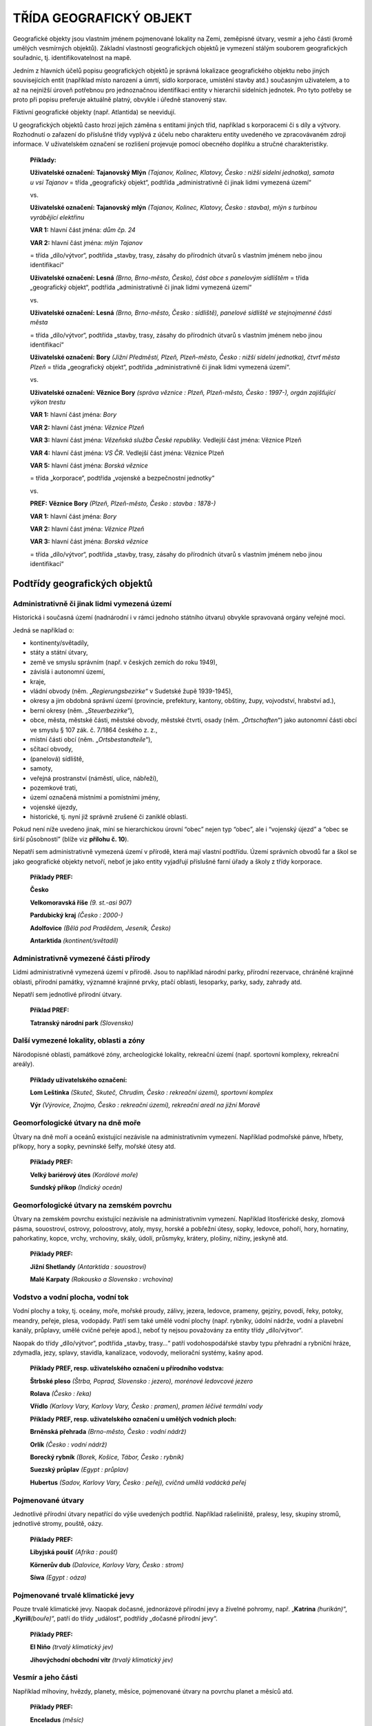 .. _zp_geo:

TŘÍDA GEOGRAFICKÝ OBJEKT
============================

Geografické objekty jsou vlastním jménem pojmenované lokality na Zemi,
zeměpisné útvary, vesmír a jeho části (kromě umělých vesmírných
objektů). Základní vlastností geografických objektů je vymezení stálým
souborem geografických souřadnic, tj. identifikovatelnost na mapě.

Jedním z hlavních účelů popisu geografických objektů je správná
lokalizace geografického objektu nebo jiných souvisejících entit
(například místo narození a úmrtí, sídlo korporace, umístění stavby
atd.) současným uživatelem, a to až na nejnižší úroveň potřebnou pro
jednoznačnou identifikaci entity v hierarchii sídelních jednotek. Pro
tyto potřeby se proto při popisu preferuje aktuálně platný, obvykle
i úředně stanovený stav.

Fiktivní geografické objekty (např. Atlantida) se neevidují.

U geografických objektů často hrozí jejich záměna s entitami jiných
tříd, například s korporacemi či s díly a výtvory. Rozhodnutí o zařazení
do příslušné třídy vyplývá z účelu nebo charakteru entity uvedeného ve
zpracovávaném zdroji informace. V uživatelském označení se rozlišení
projevuje pomocí obecného doplňku a stručné charakteristiky.

   **Příklady:**

   **Uživatelské označení:** **Tajanovský Mlýn** *(Tajanov, Kolinec,
   Klatovy, Česko : nižší sídelní jednotka), samota u vsi Tajanov* =
   třída „geografický objekt“, podtřída „administrativně či jinak lidmi
   vymezená území“

   vs.

   **Uživatelské označení:** **Tajanovský mlýn** *(Tajanov, Kolinec,
   Klatovy, Česko : stavba), mlýn s turbínou vyrábějící elektřinu*

   **VAR 1:** hlavní část jména: *dům čp. 24*

   **VAR 2:** hlavní část jména: *mlýn Tajanov*

   = třída „dílo/výtvor“, podtřída „stavby, trasy, zásahy do přírodních
   útvarů s vlastním jménem nebo jinou identifikací“

   **Uživatelské označení:** **Lesná** *(Brno, Brno-město, Česko), část
   obce s panelovým sídlištěm* = třída „geografický objekt“, podtřída
   „administrativně či jinak lidmi vymezená území“

   vs.

   **Uživatelské označení:** **Lesná** *(Brno, Brno-město, Česko :
   sídliště), panelové sídliště ve stejnojmenné části města*

   = třída „dílo/výtvor“, podtřída „stavby, trasy, zásahy do přírodních
   útvarů s vlastním jménem nebo jinou identifikací“

   **Uživatelské označení:** **Bory** *(Jižní Předměstí, Plzeň,
   Plzeň-město, Česko : nižší sídelní jednotka), čtvrť města Plzeň* =
   třída „geografický objekt“, podtřída „administrativně či jinak lidmi
   vymezená území“.

   vs.

   **Uživatelské označení:** **Věznice Bory** *(správa věznice : Plzeň,
   Plzeň-město, Česko : 1997-), orgán zajišťující výkon trestu*

   **VAR 1:** hlavní část jména: *Bory*

   **VAR 2:** hlavní část jména: *Věznice Plzeň*

   **VAR 3:** hlavní část jména: *Vězeňská služba České republiky.*
   Vedlejší část jména: Věznice Plzeň

   **VAR 4:** hlavní část jména: *VS ČR*. Vedlejší část jména: Věznice
   Plzeň

   **VAR 5:** hlavní část jména: *Borská věznice*

   = třída „korporace“, podtřída „vojenské a bezpečnostní jednotky“

   vs.

   **PREF:** **Věznice Bory** *(Plzeň, Plzeň-město, Česko : stavba :
   1878-)*

   **VAR 1:** hlavní část jména: *Bory*

   **VAR 2:** hlavní část jména: *Věznice Plzeň*

   **VAR 3:** hlavní část jména: *Borská věznice*

   = třída „dílo/výtvor“, podtřída „stavby, trasy, zásahy do přírodních
   útvarů s vlastním jménem nebo jinou identifikací“

Podtřídy geografických objektů
-----------------------------------

Administrativně či jinak lidmi vymezená území
~~~~~~~~~~~~~~~~~~~~~~~~~~~~~~~~~~~~~~~~~~~~~~~~

Historická i současná území (nadnárodní i v rámci jednoho státního
útvaru) obvykle spravovaná orgány veřejné moci.

Jedná se například o:

- kontinenty/světadíly,

- státy a státní útvary,

- země ve smyslu správním (např. v českých zemích do roku 1949),

- závislá i autonomní území,

- kraje,

- vládní obvody (něm. „\ *Regierungsbezirke*\ “ v Sudetské župě
  1939-1945),

- okresy a jim obdobná správní území (provincie, prefektury, kantony,
  obštiny, župy, vojvodství, hrabství ad.),

- berní okresy (něm. „\ *Steuerbezirke*\ “),

- obce, města, městské části, městské obvody, městské čtvrti, osady
  (něm. „\ *Ortschaften*\ “) jako autonomní části obcí ve smyslu § 107
  zák. č. 7/1864 českého z. z.,

- místní části obcí (něm. „\ *Ortsbestandteile*\ “),

- sčítací obvody,

- (panelová) sídliště,

- samoty,

- veřejná prostranství (náměstí, ulice, nábřeží),

- pozemkové trati,

- území označená místními a pomístními jmény,

- vojenské újezdy,

- historické, tj. nyní již správně zrušené či zaniklé oblasti.


Pokud není níže uvedeno jinak, míní se hierarchickou úrovní “obec” nejen
typ “obec”, ale i “vojenský újezd” a “obec se širší působností” (blíže
viz **přílohu č. 10**).

Nepatří sem administrativně vymezená území v přírodě, která mají vlastní
podtřídu. Území správních obvodů far a škol se jako geografické objekty
netvoří, neboť je jako entity vyjadřují příslušné farní úřady a školy
z třídy korporace.

   **Příklady PREF:**

   **Česko**

   **Velkomoravská říše** *(9. st.-asi 907)*

   **Pardubický kraj** *(Česko : 2000-)*

   **Adolfovice** *(Bělá pod Pradědem, Jeseník, Česko)*

   **Antarktida** *(kontinent/světadíl)*


Administrativně vymezené části přírody
~~~~~~~~~~~~~~~~~~~~~~~~~~~~~~~~~~~~~~~~~

Lidmi administrativně vymezená území v přírodě. Jsou to například
národní parky, přírodní rezervace, chráněné krajinné oblasti, přírodní
památky, významné krajinné prvky, ptačí oblasti, lesoparky, parky, sady,
zahrady atd.

Nepatří sem jednotlivé přírodní útvary.

   **Příklad PREF:**

   **Tatranský národní park** *(Slovensko)*

Další vymezené lokality, oblasti a zóny
~~~~~~~~~~~~~~~~~~~~~~~~~~~~~~~~~~~~~~~~~~

Národopisné oblasti, památkové zóny, archeologické lokality, rekreační
území (např. sportovní komplexy, rekreační areály).

   **Příklady uživatelského označení:**

   **Lom Leštinka** *(Skuteč, Skuteč, Chrudim, Česko : rekreační území),
   sportovní komplex*

   **Výr** *(Výrovice, Znojmo, Česko : rekreační území), rekreační areál
   na jižní Moravě*

Geomorfologické útvary na dně moře
~~~~~~~~~~~~~~~~~~~~~~~~~~~~~~~~~~~~~

Útvary na dně moří a oceánů existující nezávisle na administrativním
vymezení. Například podmořské pánve, hřbety, příkopy, hory a sopky,
pevninské šelfy, mořské útesy atd.

   **Příklady PREF:**

   **Velký bariérový útes** *(Korálové moře)*

   **Sundský příkop** *(Indický oceán)*

Geomorfologické útvary na zemském povrchu
~~~~~~~~~~~~~~~~~~~~~~~~~~~~~~~~~~~~~~~~~~~~

Útvary na zemském povrchu existující nezávisle na administrativním
vymezení. Například litosférické desky, zlomová pásma, souostroví,
ostrovy, poloostrovy, atoly, mysy, horské a pobřežní útesy, sopky,
ledovce, pohoří, hory, hornatiny, pahorkatiny, kopce, vrchy, vrchoviny,
skály, údolí, průsmyky, krátery, plošiny, nížiny, jeskyně atd.

   **Příklady PREF:**

   **Jižní Shetlandy** *(Antarktida : souostroví)*

   **Malé Karpaty** *(Rakousko a Slovensko : vrchovina)*

Vodstvo a vodní plocha, vodní tok
~~~~~~~~~~~~~~~~~~~~~~~~~~~~~~~~~~~~

Vodní plochy a toky, tj. oceány, moře, mořské proudy, zálivy, jezera,
ledovce, prameny, gejzíry, povodí, řeky, potoky, meandry, peřeje, plesa,
vodopády. Patří sem také umělé vodní plochy (např. rybníky, údolní
nádrže, vodní a plavební kanály, průplavy, umělé cvičné peřeje apod.),
neboť ty nejsou považovány za entity třídy „dílo/výtvor“\ *.*

Naopak do třídy „dílo/výtvor“, podtřída „stavby, trasy…“ patří
vodohospodářské stavby typu přehradní a rybniční hráze, zdymadla, jezy,
splavy, stavidla, kanalizace, vodovody, meliorační systémy, kašny apod.

   **Příklady PREF, resp. uživatelského označení u přírodního vodstva:**

   **Štrbské pleso** *(Štrba, Poprad, Slovensko : jezero), morénové
   ledovcové jezero*

   **Rolava** *(Česko : řeka)*

   **Vřídlo** *(Karlovy Vary, Karlovy Vary, Česko : pramen), pramen
   léčivé termální vody*

   **Příklady PREF, resp. uživatelského označení u umělých vodních
   ploch:**

   **Brněnská přehrada** *(Brno-město, Česko : vodní nádrž)*

   **Orlík** *(Česko : vodní nádrž)*

   **Borecký rybník** *(Borek, Košice, Tábor, Česko : rybník)*

   **Suezský průplav** *(Egypt : průplav)*

   **Hubertus** *(Sadov, Karlovy Vary, Česko : peřej), cvičná umělá
   vodácká peřej*

Pojmenované útvary
~~~~~~~~~~~~~~~~~~~~~

Jednotlivé přírodní útvary nepatřící do výše uvedených podtříd.
Například rašeliniště, pralesy, lesy, skupiny stromů, jednotlivé stromy,
pouště, oázy.

   **Příklady PREF:**

   **Libyjská poušť** *(Afrika : poušť)*

   **Körnerův dub** *(Dalovice, Karlovy Vary, Česko : strom)*

   **Síwa** *(Egypt : oáza)*

Pojmenované trvalé klimatické jevy
~~~~~~~~~~~~~~~~~~~~~~~~~~~~~~~~~~~~~

Pouze trvalé klimatické jevy. Naopak dočasné, jednorázové přírodní jevy
a živelné pohromy, např. „\ **Katrina** *(hurikán)*\ “,
„\ **Kyrill**\ *(bouře)*\ “, patří do třídy „událost“, podtřídy „dočasné
přírodní jevy“.

   **Příklady PREF:**

   **El Niño** *(trvalý klimatický jev)*

   **Jihovýchodní obchodní vítr** *(trvalý klimatický jev)*

Vesmír a jeho části
~~~~~~~~~~~~~~~~~~~~~~

Například mlhoviny, hvězdy, planety, měsíce, pojmenované útvary na
povrchu planet a měsíců atd.

   **Příklady PREF:**

   **Enceladus** *(měsíc)*

   **Purkyně** *(Měsíc : kráter)*

Zásady popisu geografického objektu
----------------------------------------

Geografické objekty vyvíjející se v čase
~~~~~~~~~~~~~~~~~~~~~~~~~~~~~~~~~~~~~~~~~~~~~~~

Pro popis se vždy preferuje současný stav. Změny vyplývající
z historického vývoje geografického objektu se zaznamenávají pomocí
datovaných vztahů a událostí. Pouze pokud je to nevyhnutelné, je některá
z etap vyčleněna do samostatného záznamu.

U podtřídy „administrativně či jinak lidmi vymezená území“ se postupuje
následovně:

**1. Pro typy geografických objektů „obec“ a hierarchicky nižších
sídelních jednotek** se preferuje současné jméno a jeho změny
v historickém vývoji se uvádějí formou VAR s případnou datací použití
jména.

Je třeba mít na paměti, že obce jako entity třídy „geografický objekt“
a podtřídy „administrativně či jinak lidmi vymezená území“, jsou
vyjadřovány svými záznamy pouze ve svém současném stavu. Rozsah velkého
množství z nich se ovšem (někdy i radikálně) zvětšil v průběhu 2.
poloviny 20. století v důsledku slučování obcí. Obec proto co do rozsahu
často nemusí být totožná s obcí/městem, jež existovala v době, ke které
se vztahuje příslušná archiválie či jiná zpracovávaná entita. Podle toho
je nutno pečlivě zvážit, zda je v dané situaci třeba použít záznam obce,
či záznam části obce, popř. záznam městské části/obvodu.

   **Příklad:**

   Je popisována archiválie týkající se obce Oldřiš na Karlovarsku z 1.
   poloviny 20. století. Oldřiš sice byla tehdy samostatnou obcí, ale
   nyní je součástí obce Merklín. Jako geografický objekt se proto
   Oldřiš vždy zapisuje jako osada Merklína (současný stav), tedy
   „\ **Oldřiš**\ *(Merklín, Karlovy Vary, Česko)*\ “, a nikdy jako
   samostatná obec. Jako variantní označení se zapisuje německá verze
   jména „\ *Ullersgrün*\ “. Datace použití tohoto jména bude doba před
   rokem 1945. Podobně viz níže příklady **v kapitole 12.2.2**.

**Výjimka:** „městské části/obvody“, u kterých se jednotlivé fáze
historického vývoje evidují jako samostatné entity.

   **Příklad:** **Praha XIV – Nusle** *(Praha, Česko : správní obvod :
   1947-1949), historický správní obvod Prahy*

**2. Pro typy geografických objektů hierarchicky vyšších než „obec“** se
jednotlivé fáze historického vývoje evidují jako samostatné entity,
např. „\ **Toužim** *(Česko : okres : 1949-1960)*\ “.

Uvedené zaniklé územní útvary jsou primárně evidovány kvůli potřebě
vyjádřit územní působnost dnes již zaniklého administrativního území ve
vztahu ke korporacím. Dále slouží k tomu, aby se dalo přesněji vyjádřit
určité výrazně změněné nebo zaniklé administrativní území zachycené
v obsahu popisované archiválie. Pokud tato přesnost není potřebná,
upřednostňuje se napojení archivního autoritního záznamu současného
administrativního území (stát, okres atd.).

   **Příklady:**

   U entity „\ **Československo.** *Ministerstvo techniky*\ “ z třídy
   „korporace“ se ve vztahu „geografická působnost“ použije napojení na
   archivní autoritní záznam entity „\ **Československo**
   *(1918-1992)*\ “ z třídy „geografický objekt“, nikoli na záznam
   entity „\ **Česko**\ “ z téže třídy.

   U archivního popisu týkajícího se písemností konkrétního soudního
   okresu je vhodnější napojení archivního autoritního záznamu entity
   reprezentující onen historický soudní okres, nikoli napojení záznamu
   dnešního okresu, neboť takové vymezení obvodu je přesnější.

   U archivního popisu vztahujícího se k blíže neurčenému území v Česku
   v roce 1980 se napojí archivní autoritní záznam entity reprezentující
   současné „\ **Česko**\ *\ “*, nikoli záznam entity „\ **Česko**
   *(Česko : 1969-1992)*\ “. V tomto případě je důležitější určení
   polohy, a nikoli historické správní uspořádání.

Problematika slučování sídel
~~~~~~~~~~~~~~~~~~~~~~~~~~~~~~~~~~~

Původní sídelní lokality, které fyzicky nezanikly, nýbrž se sloučily
s další lokalitou nebo došlo k jejich územnímu zvětšení a změně statutu,
se nepovažují za zaniklé. Popisují se jako administrativní část
současného většího celku, tj. jako nižší sídelní jednotka obce, jejíž
součástí se staly.

Pro původní historická sídla či jejich části se po agregaci do
současných sídelních jednotek samostatné záznamy nezakládají, ale
použijí se záznamy současných geografických objektů, které na jejich
místě leží.

   **Příklady:**

   **Původní samostatná obec, jež je nyní administrativní částí jiné
   obce**

   **Frýdek** *(Frýdek-Místek, Frýdek-Místek, Česko)* – současná část
   obce se používá i pro historické samostatné město Frýdek, které bylo
   v roce 1943 sloučeno s Místkem do jednoho města.

   **Původní samostatná obec, jež není nyní administrativní částí jiné
   obce**

   **Mezimostí** *(Veselí nad Lužnicí, Tábor, Česko : nižší sídelní
   jednotka)* – jako současná nižší sídelní jednotka se používá i pro
   původní samostatnou obec, která byla v roce 1943 sloučena s Veselím
   nad Lužnicí. Entita byla založena jako nová, neboť RÚIAN tuto
   lokalitu neobsahuje.

   **Původní historická lokalita vs. současné administrativní části
   různého jména**

   Původní historické centrum města Děčína, tzn. tehdejší město uvnitř
   městských hradeb, dnes spadá teritoriálně pod dvě části obce: „Děčín
   I-Děčín“ a „Děčín II-Nové Město“.

   Na archivní popis (například u středověké listiny) se napojí archivní
   autoritní záznam entity reprezentující současné město
   „\ **Děčín**\ *(Děčín, Česko)*\ “. Napojení záznamů dvou výše
   zmíněných částí obce by sice bylo teritoriálně přesnější, ale
   neodpovídalo by kontinuitě jména lokality, která je v tomto případě
   upřednostněna. Navíc je entita současného města Děčín nejbližší
   hierarchickou úrovní geografického objektu, která původní historické
   centrum města obsáhne.

Problematika rozlučování lokalit / bývalé uměle vytvořené obce
~~~~~~~~~~~~~~~~~~~~~~~~~~~~~~~~~~~~~~~~~~~~~~~~~~~~~~~~~~~~~~~~~~~~~

Jde zpravidla o obce, které vznikaly v 60. až 80. letech 20. století
jako uměle sdružené (střediskové) obce, ke spojení však docházelo
i v minulosti (po roce 1850). Jelikož na jejich teritoriu nedošlo
k fyzickému zániku osídlení, pouze k územně správním změnám, nelze tyto
entity považovat za zaniklé geografické objekty a zakládat pro ně
archivní autoritní záznamy. Jak správně postupovat při propojování
archivního popisu s archivními autoritními záznamy je vysvětleno na
následujících příkladech:

   **Příklady:**

   **Středisková obec**

   V letech 1961–1979 byly sloučeny obce Vinary, Lýsky a Popovice v obec
   se jménem „Viničná“. Od roku 1980 se tyto tři lokality staly součástí
   Přerova jako jeho části obce: „Přerov XI-Vinary“, „Přerov IX-Lýsky“
   a „Přerov X-Popovice“.

   Na archivní popis vztahující se k obci Viničná se napojí zároveň tři
   archivní autoritní záznamy všech tří současných částí obce. Ve všech
   záznamech uvedených tří částí obce bude jako variantní označení
   uvedeno Viničná (s datací použití jména od 1961 do 1979). Napojení
   archivního autoritního záznamu entity reprezentující celé město
   Přerov by bylo v daném případě nepřesné.

   **Stejnojmenná lokalita se složitějším územně správním vývojem
   a přejmenováním**

   Dnešní obec „\ **Hukvaldy** *(Frýdek-Místek, Česko)*\ “ se skládá
   z pěti částí obce: „Hukvaldy“, „Horní Sklenov“, „Dolní Sklenov“,
   „Rychaltice“ a „Krnalovice“ (poslední jmenovaná od roku 2016).

   Stručná historie jednotlivých částí:

   • Sklenov – do roku 1960 samostatná obec. V pramenech se vyskytují
     dvě části obce Sklenov, a to „Dolní Sklenov“ (zvaný také „Velký
     Sklenov“) a „Horní Sklenov“ (zvaný též „Malý Sklenov“).

   • Hukvaldy – po roce 1849 osada Sklenova.

   • Rychaltice – do roku 1960 samostatná obec.


   V roce 1960 došlo ke sloučení výše zmíněných lokalit do jedné obce se
   společným jménem „Sklenov“.

   K 1. 7. 1982 došlo k přejmenování sloučené obce „Sklenov“ na
   „Hukvaldy“. V roce 2016 byly k Hukvaldům připojeny „Krnalovice“ jako
   samostatná část obce. Část území Krnalovic dříve patřila
   k Rychalticím, část k sousední obci Fryčovice.

   Na archivní popis dokumentu vztahujícího se ke Sklenovu z období před
   sloučením v roce 1960 se napojí dva archivní autoritní záznamy obou
   současných částí obce, tj. „\ **Dolní Sklenov** *(Hukvaldy,
   Frýdek-Místek, Česko)*\ “ a „\ **Horní Sklenov** *(Hukvaldy,
   Frýdek-Místek, Česko)*\ “.

   Obdobně se záznamy stejnojmenných částí nynější obce Hukvaldy napojí
   i na archivní popisy, které se vztahují k Hukvaldům, Rychalticím
   a Krnalovicím. Na archivní popis vážící se k celé obci po sloučení
   v roce 1960 se ovšem napojí archivní autoritní záznam entity
   „Hukvaldy“, tj. „\ **Hukvaldy** *(Frýdek-Místek, Česko)*\ “, který
   bude obsahovat variantní označení „\ *Sklenov*\ “ s datací použití
   jména od 1960 do 1982.

Sídla obnovená či se změněnou polohou
~~~~~~~~~~~~~~~~~~~~~~~~~~~~~~~~~~~~~~~~~~~~

Jako jedna entita se popisuje vždy:

1. Obec či jiná sídelní jednotka, která sice fyzicky přestala existovat,
   avšak později byla **znovu obnovena**. Oba dva celky (zaniklý a znovu
   postavený) jsou chápány jako jedna entita. O přerušení osídlení
   (dočasném zániku) informují příslušné prvky popisu.

2. Geografický objekt stejného jména **nepatrně měnící polohu** na
   základě vnějších okolností, jakými jsou například změna koryta vodního
   toku, vynucené přemisťování lokalit související s důlní, průmyslovou
   a vodohospodářskou činností, válečnými či přírodními katastrofami apod.

   **Příklady:**

   **PREF:** **Lidice** *(Kladno, Česko)*

   **Stručná charakteristika:** *obec vyhlazená nacisty a poté opět
   obnovená*

   **PREF: Most** *(Most, Česko)*

   **Stručná charakteristika:** *město postižené důlní činností
   a zároveň město navazující na původní historické sídlo zničené kvůli
   dolování*

   **PREF: Dolní Kralovice** *(Benešov, Česko)*

   **Stručná charakteristika:** *zatopená obec a zároveň obec navazující
   na původní sídlo*


Pokud je třeba přesněji určit například původní historické centrum
zatopené obce, může se nově vytvořit entita typu geografického objektu
„nižší sídelní jednotka“. Do stručné charakteristiky se uvede „původní
historické centrum zatopené obce XY“ a zároveň se uvedou souřadnice
původního centra obce.

Samoty na místě zaniklých vesnic s totožným jménem
~~~~~~~~~~~~~~~~~~~~~~~~~~~~~~~~~~~~~~~~~~~~~~~~~~~~~~~~~

Pokud na místě zaniklé obce zůstane torzo osídlení, vytváří se pouze
jeden archivní autoritní záznam pro samotu či osadu, místní název apod.
(typ geografického objektu „nižší sídelní jednotka“), popř. pro část
obce, či pro jiný typ geografického objektu, podle toho, jaký status
torzo osídlení v současnosti má. Na archivní popis k zaniklé obci se
napojí archivní autoritní záznam této entity.

   **Příklad:**

   **PREF:** **Ryžovna** *(Boží Dar, Karlovy Vary, Česko)*

   **Stručná charakteristika:** *část obce Boží Dar v okrese Karlovy
   Vary, torzo zaniklé, dříve samostatné obce*

   **Typ geografického objektu:** *část obce*

Zaniklá sídla
~~~~~~~~~~~~~~~~~~~~

Jako zaniklé sídlo je chápána pouze taková lokalita (vojenský újezd,
obec a hierarchicky nižší), která zanikla fyzicky, jako sídelní jednotka
již nebyla nikdy obnovena a v případě území Česka zároveň není evidována
jako část obce v RÚIAN. Fyzický zánik je ověřován s pomocí aktuálních
map nebo dostupných satelitních či leteckých snímků.

U zaniklých sídel je potřeba vždy vytvořit událost „Zánik“. Ve spojení
s chronologickým doplňkem „\ *zaniklo*\ “, se tak vyjadřuje, že sídlo
již neexistuje. Kvůli možným komplikacím při zjišťování informací
o zániku nemusí být v události Zánik uvedena datace, související entita
či poznámka, nejsou-li známy. Povinně se u této události však vždy
vyplňuje alespoň typ zániku (přinejmenším hodnota „jiný typ zániku“).

Jako typ geografického objektu se volí ten, který byl platný v době
zániku. Nelze-li jej určit, použije se typ „nižší sídelní jednotka“.
Další skutečnosti se vysvětlí ve stručné charakteristice.

   **Příklady:**

   **PREF: Skryje** *(Dukovany, Třebíč, Česko : zaniklo)*

   **Stručná charakteristika:** *část obce Dukovany zaniklá z důvodu
   výstavby Jaderné elektrárny Dukovany, původně samostatná obec* –
   v době zániku už nebyla samostatnou obcí; v roce 1976 se stala částí
   obce Dukovany; v roce 1980 byla oficiálně zrušena; není vedena
   v RÚIAN.

   **Typ geografického objektu:** *část obce*

   **PREF: Víckovský dvůr** *(Petrovice, Třebíč, Česko : nižší sídelní
   jednotka : zaniklo)*

   **Stručná charakteristika:** *samota zaniklá v důsledku třicetileté
   války*

   **Typ geografického objektu:** *nižší sídelní jednotka*

   **PREF: Dunkelsberg** *(Hradiště, Karlovy Vary, Česko : nižší sídelní
   jednotka : zaniklo)*

   **Stručná charakteristika:** *zaniklá osada zaniklé obce Zakšov na
   území dnešního vojenského újezdu Hradiště*

   **Typ geografického objektu:** *nižší sídelní jednotka*

   **PREF:** **Doupov** *(Hradiště, Karlovy Vary, Česko : zaniklo)*

   **VAR:** *Duppau*

   **Stručná charakteristika:** *město zaniklé následkem zřízení
   vojenského výcvikového prostoru Hradiště*

   **Typ geografického objektu:** *obec*

U ostatních typů geografických objektů podtřídy „administrativně či
jinak lidmi vymezená území“, ani u ostatních podtříd se chronologický
doplněk „zaniklo“ nepoužívá. Není-li známo přesné datum či rok vzniku
a zániku, uplatňuje se odhad či první/poslední zmínka (tj. uváděno
od/do).

   **Příklad uživatelského označení:** **Kreuzteich** *(Rybáře, Karlovy
   Vary, Karlovy Vary, Česko : rybník : uváděno od 1842-uváděno do
   1947), zaniklý rybník v katastrálním území Rybáře*

Anonymní, blíže neznámé a fiktivní geografické objekty
~~~~~~~~~~~~~~~~~~~~~~~~~~~~~~~~~~~~~~~~~~~~~~~~~~~~~~~~~~~~~

Není-li známo jméno ani dostatek údajů o geografickém objektu, záznam
takové entity se nezakládá.

Není přípustné vytvářet archivní autoritní záznamy typu „\ *neznámá
Lhota v Česku*\ “, „\ *Albrechtice (Česko)*\ “ apod., pokud nelze
geografický objekt přesně lokalizovat.

Jsou-li sousedící sídla (obce) obdobného jména v archiválii blíže
nerozlišeny, je řešením připojit oba, nebo více přístupových bodů.

Pokud se jedná o reálně existující entitu neznámého jména, která si
s ohledem na svůj význam zaslouží vlastní přístupový bod (zaniklá
hradiště apod.), je možno ji zařadit do podtřídy „další vymezené
lokality, oblasti a zóny“ jako typ geografického objektu „archeologická
lokalita“. U sídla neznámého jména doloženého archeologickým průzkumem
lze např. použít jméno nejbližšího geografického objektu s místním nebo
pomístním jménem.

   **Příklad:**

   **PREF: Mukov** *(Mukov, Hrobčice, Teplice, Česko : archeologická
   lokalita)* – místo, kde se nacházelo pravěké hradiště.

Záznamy fiktivních geografických objektů (např. „Atlantida“,
„Středozem“, „Sluneční město“, „Kvítečkov“, „Katan“, „Kocourkov“,
„Rukapáně“) se nezakládají. Maximálně lze vytvořit přístupový bod ve
formě archivního autoritního záznamu entity třídy „dílo/výtvor“, ve
které je fiktivní geografický objekt obsažen, např. „\ **U nás
v Kocourkově** *(film)*\ “, „\ **Neználek ve Slunečním městě** *(Nikolaj
Nikolajevič Nosov : kniha)*\ “, „\ **Osadníci z Katanu** *(Klaus Teuber
: společenská hra)*\ “.

Součásti a prvky popisu geografického objektu
--------------------------------------------------

Společným prvkem popisu pro všechny geografické objekty je správné
začlenění do třídy a podtřídy na základě výběru z číselníku (povinný
PP).

Označení
~~~~~~~~~~~~~~~

Označení se vytváří analogicky podle příkladů uvedených **v příloze č.
10**.

Preferované označení
^^^^^^^^^^^^^^^^^^^^

Hlavní část jména
'''''''''''''''''

**Povinnost:** povinný PP.

**Pravidla:**

Jméno geografického objektu (území, sídla, geomorfologického útvaru nebo
části vesmíru ad.).

Pokud jde o reálně existující entitu neznámého jména, která si s ohledem
na svůj význam vyžaduje evidování, zvolí se vhodný způsob identifikace.
Například u vesnice neznámého jména doložené archeologickým průzkumem se
použije jméno místní trati, nejbližšího geografického objektu s místním
nebo pomístním jménem apod.

Pokud se u současných států a s nimi souvisejících území liší formální
jméno od oficiální zjednodušené podoby jména (pod nímž je entita obvykle
nejvíce známá), jako preferované označení se používá oficiální
zjednodušená podoba jména dle oficiální databáze zeměpisných (krátkých)
jmen zemí OSN, spravované ČSÚ. Například „\ **Česko**\ “ místo „\ *Česká
republika*\ “.

V preferovaném označení lze zkratku použít pouze pokud:

a) je zkratka součástí hlavní části úředního jména (např. „\ *Nám. T. G.
   Masaryka*\ “, „\ *Washington, D. C.*\ “),

b) se v geografickém doplňku uvádí katastrální území („\ *k. ú.*\ “).


Geografické objekty ležící mimo ČR
                                  

Při tvorbě preferovaného označení aktuálně existujících sídel mimo ČR
(typ geografického objektu „obec s rozšířenou působností“ a nižší
z podtřídy „administrativně či jinak lidmi vymezená území“) je primárním
zdrojem aplikace „Jména světa“, spravovaná Českým úřadem zeměměřickým
a katastrálním (https://ags.cuzk.cz/jmenasveta). Pro tento účel se však
nepoužívají ta exonyma, která jsou v uvedené aplikaci označena jako
historická. Pokud se v aplikaci české exonymum nenachází, přistoupí se
k transkripci či transliteraci platného názvu.

Pro ostatní entity třídy „geografický objekt“ (aktuálně existující
i zaniklé) se jako zdroj pro preferované označení použije výše uvedená
aplikace, resp. se doporučují další důvěryhodné a hojně využívané zdroje
(např. mapy.cz, Google Maps, Wikipedie). Takto zjištěné české názvy jsou
používány jak v hlavní části jména, tak i v geografickém doplňku. Jsou
povoleny i kombinované varianty, pokud se v těchto zdrojích vyskytují
(např. francouzský region Burgundsko-Franche-Comté). Původní cizojazyčné
jméno entity se uvádí vždy jako variantní označení.

Názvy okresu se zapisují formou jmen jejich center/sídel s výjimkou
případů, kdy v úředním jméně centrum/sídlo okresu uvedeno není. Název
okresu se zapisuje českým ekvivalentem, pakliže i u archivního
autoritního záznamu entity reprezentující toto centrum/sídlo je rovněž
v preferovaném označení použita čeština – například u okresu Mnichov
v Bavorsku se uvádí „\ **Mnichov** *(Německo : okres)“*. Důvodem je
používání jména okresu v rámci geografického doplňku, u něhož je žádoucí
zkrácená forma. Dále **viz přílohu č. 10, typ geografického objektu
Okres**.

Doplněk
'''''''

**Pravidla:**

Doplněk není opakovatelný.

Pro každý typ doplňku existuje samostatný prvek popisu.

Typy doplňků a jejich pořadí:

1. Obecný doplněk
                 

**Povinnost:** povinný PP za určitých okolností, v ostatních případech
se neuvádí.

**Pravidla:** povinnost je definována dle konkrétního typu geografického
objektu – **viz přílohu č. 10**.

2. Geografický doplněk
                      

**Povinnost:** povinný PP za určitých okolností, v ostatních případech
se neuvádí.

**Pravidla:**

Povinnost je definována dle konkrétního typu geografického objektu –
**viz přílohu č. 10**.

Navrhuje se ze vztahů „administrativní zařazení“.

Nezobrazuje historický vývoj; skládá se ze současných jmen geografických
objektů.

Pokud se v záznamech entit ležících mimo ČR uvádí v jejich geografickém
doplňku takové jméno okresu, které je odvozené od jména jeho
centra/sídla (**viz přílohu č. 10**, typ geografického objektu Okres),
zapisuje se zde tento okres českým ekvivalentem – např. Markersdorf
(Zhořelec, Německo), pakliže i v záznamu entity tohoto centra/sídla je v
preferovaném označení použita čeština, např. **PREF:** *Zhořelec
(Zhořelec, Německo)*, **VAR**: *Görlitz*, **VAR:** *Gorlitium*; na
rozdíl od např. **PREF:** *Baracs (Dunaújváros, Maďarsko)*.

**Způsoby zápisu:**

**1. Pro entity v Česku** se doplněk vytváří postupným řetězením
informací o části obce, obci či vojenském újezdu, okrese a státu. Zadává
se nejnižší úroveň potřebná pro jednoznačnou identifikaci entity, a to
vždy v současném označení a administrativním zařazení. V případě, že
tato konstrukce není dostatečná pro rozlišení entit, lze před obec nebo
i část obce předřadit ještě katastrální území nebo některý typ ze
skupiny nižších sídelních jednotek (ulice apod.).

Okres se v geografickém doplňku povinně zapisuje ve všech případech, tj.
i u okresních měst, např. „\ *Pardubice (Pardubice, Česko)*\ “. Tím je
bez pochybností a zcela jasné, že v geografickém doplňku:

a) první pozice před výrazem „Česko“ znamená vždy okres,

b) druhá pozice před „Česko“ znamená vždy obec nebo vojenský újezd,

c) třetí pozice před „Česko“ znamená část obce, popř. hierarchicky nižší
část, např. ulici, katastrální území apod.,

d) čtvrtá pozice před „Česko“ znamená další, hierarchicky ještě nižší
část, tj. nižší sídelní jednotku (viz blíže **přílohu č. 10**),

Výjimku tvoří geografické objekty na území hlavního města Prahy. Ty
včetně Prahy samotné v doplňku nemají okres uveden.

**2. Pro entity na Slovensku, v Polsku, Rakousku, Německu, Maďarsku a na
Ukrajině** se doplněk vytváří řetězením informací o části obce, obci,
okrese a státu (vždy v současném znění).

Výjimku tvoří geografické objekty typu „obec se širší působností“,
u kterých se okres v doplňku neuvádí, např. „\ **Mnichov** *(Německo),
hlavní město Bavorska“*.

**3. Pro entity z ostatních zemí** se doplněk vytváří řetězením
informací pouze o části obce, obci / obci se širší působností a státu
(vždy v současném znění). Příslušná, zpravidla nejbližší nadřazená,
vnitřní část státu (**blíže viz přílohu č. 10, kapitolu Geografické
objekty – hierarchie administrativního zařazení**) se do doplňku uvede,
jen pokud je potřeba odlišit v daném státě dvě entity se stejným jménem.
Přitom je třeba mít na zřeteli, že i nadřazené části mohou mít stejné
označení a v takovém případě se uvádí i další nadřazená část (např.
u stejnojmenných okresů v USA se uvádí i část „země“).

Z hlediska použití českých nebo cizojazyčných jmen u entit mimo ČR se
při tvorbě geografického doplňku postupuje podle stejných pravidel,
která jsou stanovena pro tvorbu preferovaného označení **(viz výše –
hlavní část jména)**.

Pokud se entita rozkládá na území dvou a více států, píše se geografický
doplněk následovně:

a) dva státy – uvedou se oba státy oddělené spojkou „\ *a*\ “, např.
„\ **Krkonoše** *(Česko a Polsko : pohoří)*\ “; „\ **Sněžka** *(Česko
a Polsko : hora)*\ “\ *.* Jména států se v geografickém doplňku řadí
abecedně.

b) více států – uvede se kontinent/světadíl, např. „\*\ **Šumava** (Evropa
   pohoří)\*“

Pokud nelze entitu zařadit pod konkrétní stát, lze jako geografický
doplněk použít jméno kontinentu/světadílu nebo jméno objektu ve vesmíru
(planety, měsíce, hvězdy). U geografických objektů mimo pevninu,
u kterých není možné určit příslušnost ke státu či kontinentu/světadílu,
je možné použít moře či oceán.

Jednotlivé hierarchické části geografického doplňku se oddělují čárkou
následovanou mezerou.

   **Příklady geografického doplňku v PREF:**

   **Andělská Hora** *(Karlovy Vary, Česko)* – obec ležící v ČR v okrese
   Karlovy Vary

   **Andělská Hora** *(Bruntál, Česko)* – obec ležící v ČR v okrese
   Bruntál

   **Andělská Hora** *(Chrastava, Liberec, Česko)* – část obce Chrastava
   v ČR v okrese Liberec

   **Podmilesy** *(Domašín, Domašín, Chomutov, Česko : zaniklo)* –
   zaniklá ves Podmilesy, která se nacházela na území dnešní části obce
   Domašín

   **Podmilesy** *(Domašín, Chomutov, Česko : přírodní památka)* –
   přírodní památka Podmilesy ležící v obci Domašín, resp. v částech
   obce Domašín a Louchov; nejbližší nadřazenou lokalitou je proto obec
   Domašín

   **Havraňák** *(Čakovice, Praha, Česko : lesopark)* – lesopark v části
   obce Čakovice, která je součástí hlavního města Prahy

   **Tomanova** *(Plzeň, Plzeň-město, Česko : ulice)* – entita se sice
   celá nalézá v části obce Jižní Předměstí, ale v případě ulic, náměstí
   a nábřeží je nejnižší možná úroveň v geografickém doplňku pouze obec.
   Proto se zde uvedená část obce nezapisuje tímto způsobem:
   **Tomanova** *(Jižní Předměstí, Plzeň, Plzeň-město, Česko : ulice)*.

Dále **viz přílohu č. 10**.

3. Chronologický doplněk
                        

**Povinnost:** povinný PP za určitých okolností, v ostatních případech
se neuvádí.

**Pravidla:**

Používá se pouze v podtřídě „administrativně či jinak lidmi vymezená
území“, a to jen v následujících případech:

1. U současných okresů a krajů na území ČR – uvádí se otevřeným časovým
intervalem, např. „\ **Karlovy Vary** *(Česko : okres : 1960-)*\ “,
„\ **Karlovarský kraj** *(Česko : kraj : 2000-)*\ “\ *.*

2. U zaniklých geografických objektů z podtřídy „administrativně či
jinak lidmi vymezená území“:

a) v případě zaniklých entit typu geografického objektu „obec“, „obec se
širší působností“, „vojenský újezd“ a hierarchicky níže – zapisuje se
jako „\ *zaniklo*\ “ (s výjimkou městských částí, u nichž se uvádí
časový rozsah existence – viz **přílohu č. 10**, Typ geografického
objektu, Městská část/obvod),

   **Příklad**:

   **Zakšov** *(Hradiště, Karlovy Vary, Česko : katastrální území :
   zaniklo), zrušené katastrální území ve vojenském újezdu Hradiště*

b) u zaniklých entit s typem geografického objektu hierarchicky vyšším
než „obec“, „obec se širší působností“ a „vojenský újezd“ – uvádí se dle
datačních hodnot obsažených v událostech „Vznik“ a „Zánik“ či pouze ve
zjednodušené formě těchto údajů (století apod.).

   **Příklad**:

   **Bechyňsko** *(Česko : kraj : 9. st.-1751), zaniklý hradský obvod,
   později kraj, v jižních Čechách*

U ostatních geografických objektů této podtřídy (např. u současných
nezaniklých sídel a oblastí – kraje, státy ad.) se chronologický doplněk
neuvádí bez ohledu na to, zda je v události „Vznik“ vyplněna „datace
vzniku/první písemné zmínky“, či nikoliv.

Pouze výjimečně je možné chronologický doplněk uvést i u ostatních
podtříd, pokud je to účelné, například při zániku přírodního útvaru
(ledovce, útesy aj.).

Typ formy jména
'''''''''''''''

**Povinnost:** nepovinný PP.

**Pravidla:** V případě nejistoty se neuvádí. V opačném případě se
provádí výběr z číselníkové nabídky:

a) úřední,

b) uměle vytvořené,

c) ekvivalent,

d) jediný známý tvar,

e) zkratka/akronym,

f) historická/dřívější podoba,

g) přezdívka/zlidovělá podoba,

h) zjednodušená podoba,

i) zkomolená podoba,

j) podoba s čestným názvem,

k) podle jiných pravidel – náleží sem i invertovaná podoba jména.

Variantní označení
^^^^^^^^^^^^^^^^^^

**Povinnost:** doporučená část archivního autoritního záznamu.

**Pravidla:**

Uvádějí se všechna další zjištěná jména včetně jazykových a gramatických
variant jména a změn jména.

Struktura je stejná jako u preferovaného označení.

   **Příklady:**

   **PREF: Rybáře** *(Karlovy Vary, Karlovy Vary, Česko)*

   jazyk: *čeština*

   datace použití jména od: *1922*

   poznámka: *k zavedení úředního českého jména viz vyhlášku
   ministerstva vnitra č. 13/1923 Sb., bod 4.*

   **VAR:** hlavní část jména: *Fischern*

   jazyk: *němčina*

   **PREF: Boží Dar** *(Karlovy Vary, Česko)*

   jazyk: *čeština*

   **VAR 1:** hlavní část jména: *Gottesgab*

   jazyk: *němčina*

   **VAR 2:** hlavní část jména: *Theodosium*

   jazyk: *latina*

V případě jména, které se vyskytuje pouze v jednom dokumentu, přičemž
z textu nelze s jistotou stanovit znění daného výrazu v 1. pádě, je
možné přepsat jméno přímo z příslušného pramene ve tvaru, v jakém je
v tomto zdroji uveden, to znamená i v jiném než v 1. pádu
a s předložkou. Totéž platí i pro preferované označení, pokud se jméno
vyskytuje jen v jednom známém prameni.

   **Příklad:**

   **PREF: Babice** *(Praha-východ, Česko)*

   typ formy jména: *úřední*

   jazyk: *čeština*

   **VAR 1:** hlavní část jména: *de Babicz*

   typ formy jména: *historická/dřívější podoba*

   jazyk: *latina*

   datace použití jména od: *1381*

   datace použití jména do: *1381*

   **VAR 2:** hlavní část jména: *in villa Babiczich*

   typ formy jména: *historická/dřívější podoba*

   jazyk: *latina*

   datace použití jména od: *1381*

   datace použití jména do: *1381*

   zdroje informací (PP společný pro celou entitu): *Archiv český čili
   staré písemné památky české i moravské sebrané z archivů domácích
   i cizích. Díl XXXI. - První kniha provolací desk dvorských z let
   1380-1394. Vyd. Gustav Friedrich. V Praze, 1921, s. 38 (zápis z roku
   1381).*

Označení jako generovaný údaj
^^^^^^^^^^^^^^^^^^^^^^^^^^^^^

Jednotlivé části označení jsou do souhrnného „Označení“ generovány
automaticky dle následujícího pořadí spolu s oddělovači (hranaté závorky
označují prvky popisu):

**PREF i VAR:** [hlavní část jména] ([geografický doplněk] : [obecný
doplněk] : [chronologický doplněk])

Typ geografického objektu
~~~~~~~~~~~~~~~~~~~~~~~~~~~~~~~~

**Povinnost:** povinný PP.

**Pravidla:** Provádí se výběr z číselníkové nabídky, který určuje
základní charakteristiku geografického objektu. Blíže **viz přílohu č.
10**.

Administrativní zařazení (hierarchická struktura)
~~~~~~~~~~~~~~~~~~~~~~~~~~~~~~~~~~~~~~~~~~~~~~~~~~~~~~~~

**Povinnost:** povinný vztah za určitých okolností, v ostatních
případech doporučený.

**Pravidla:**

Vyjadřuje se formou vztahu/reference na jiný geografický objekt.

Nadřazená entita („administrativní zařazení“) slouží k vyjádření
primární hierarchie, není opakovatelná a zároveň nesmí být zaniklá.

Jako nadřazená entita se vždy určuje nejnižší identifikovatelná úroveň
v hierarchii entit podtřídy „administrativně či jinak lidmi vymezená
území“ či „vesmír a jeho části“, která plně popisovanou entitu obsáhne.
Detailněji je použití, včetně přesného vymezení typu geografických
objektů, které mohou být v rámci prvku popisu „administrativní zařazení“
uplatněny, popsáno **v příloze č. 10, kapitole Geografické objekty –
hierarchie administrativního zařazení**.

Uplatňuje se povinně pro všechny entity podtřídy „administrativně či
jinak lidmi vymezená území“.

Hierarchická struktura je přitom řešena následovně:

**1. Pro entity v Česku a na Slovensku** mohou být použity následující
typy geografických objektů v této hierarchii: stát > kraj > okres > obec
nebo vojenský újezd > část obce. V případě, že existuje pouze jedna část
obce totožného jména jako obec, záznam části obce se nezakládá.

**2. U zahraničních entit buď:**

a) mohou být použity následující typy geografických objektů v této
hierarchii: planeta Země > kontinent/světadíl > stát > administrativně
vymezená vnitřní část státu > obec > část obce,

**nebo**

b) je umožněno navázat archivní autoritní záznam obce nebo nižší sídelní
jednotky přímo na archivní autoritní záznam státu bez nutnosti zadávat
administrativně vymezenou vnitřní část státu, avšak za předpokladu, že
jsou vyplněny souřadnice. Archivní autoritní záznamy ulice, nábřeží
a náměstí musí být ve vztahu „administrativní zařazení“ napojeny na
záznam geografického objektu typu obec.

**3. U zaniklých lokalit** (v Česku i v zahraničí) je umožněno navázat
archivní autoritní záznam entity na archivní autoritní záznam nejblíže
určitelné nadřazené entity bez ohledu na požadavek přesněji definovat
hierarchii.

U ostatních podtříd z této třídy je „administrativní zařazení“, na
rozdíl od geografického doplňku, doporučené.

Souřadnice
~~~~~~~~~~~~~~~~~

**Povinnost:** povinná část archivního autoritního záznamu za určitých
okolností, v ostatních případech doporučená.

**Pravidla:**

Uplatňuje se ve formě zápisu jako PP „Definiční bod“ nebo „Hranice“,
přičemž je možné použít obojí.

Vyplnění alespoň jedné z forem je povinné u entit podtřídy
„administrativně či jinak lidmi vymezená území“ mimo ČR, jejichž
archivní autoritní záznamy jsou ve vztahu „administrativní zařazení“
napojeny na archivní autoritní záznam geografického objektu typu „stát“.

U všech geografických entit je vyplnění tohoto PP důrazně doporučeno
(postačuje PP „Definiční bod“).

Vznik
~~~~~~~~~~~~

**Povinnost:** doporučená část archivního autoritního záznamu.

**Pravidla:**

U archivního autoritního záznamu entity třídy „geografický objekt“ se
dle způsobu vzniku volí mezi dvěma možnostmi:

a) vznik,

b) první písemná zmínka.

Pro výběr způsobu vzniku (dále též zjednodušeně „událost“) jsou
rozhodující tato kritéria: pokud je známo datum vzniku geografického
objektu nebo jej lze odhadnout, použije se událost „Vznik“. Pokud jde
o dataci formou první písemné zmínky, použije se událost „První písemná
zmínka“.

Událost Vznik
^^^^^^^^^^^^^

Vyplňuje se:

1. Datace vzniku
''''''''''''''''

**Povinnost:** doporučený PP.

**Pravidla:** Přesné datum vzniku geografického objektu. Není-li přesné
datum známo, může se uvést kvalifikovaný odhad.

2. Vztahy spojené s událostí Vznik
''''''''''''''''''''''''''''''''''

**Povinnost:** nepovinné.

**Pravidla:**

a) zakladatel/zřizovatel (vztah) – vazba na archivní autoritní záznam
(dále též jen „záznam“) zakladatele/zřizovatele,

b) dokument (vztah) – vazba na záznam dokumentu, který se týká vzniku,

c) entita související se vznikem (vztah) – vazba na záznam entit ze
všech tříd souvisejících se vznikem.

3. Poznámka k události Vznik
''''''''''''''''''''''''''''

**Povinnost:** nepovinný PP.

Událost První písemná zmínka
^^^^^^^^^^^^^^^^^^^^^^^^^^^^

Vyplňuje se:

1. Datace první písemné zmínky
''''''''''''''''''''''''''''''

**Povinnost:** doporučený PP.

**Pravidla:** datum první písemné zmínky o geografickém objektu.

2. Vztahy spojené s událostí První písemná zmínka
'''''''''''''''''''''''''''''''''''''''''''''''''

**Povinnost:** nepovinné.

**Pravidla:** dokument (vztah) – vazba na záznam dokumentu, který
obsahuje první zmínku o geografickém objektu.

3. Poznámka k události První písemná zmínka
'''''''''''''''''''''''''''''''''''''''''''

**Povinnost:** nepovinný PP.

Zánik
~~~~~~~~~~~~

**Povinnost:** povinná část archivního autoritního záznamu u zaniklých
geografických objektů.

**Pravidla:**

U archivního autoritního záznamu entity třídy „geografický objekt“ se
dle způsobu zániku volí mezi dvěma událostmi:

a) zánik,

b) poslední písemná zmínka.

Pro výběr události je rozhodující: pokud je známo datum zániku
geografického objektu nebo jej lze odhadnout, použije se událost
„Zánik“. Pokud jde o dataci formou poslední písemné zmínky, použije se
událost „Poslední písemná zmínka“.

Událost Zánik
^^^^^^^^^^^^^

Vyplňuje se:

1. Datace Zániku
''''''''''''''''

**Povinnost:** doporučený PP.

**Pravidla:** Přesné datum zániku geografického objektu. Není-li přesné
datum známo, může se uvést kvalifikovaný odhad.

2. Vztahy spojené s událostí Zánik
''''''''''''''''''''''''''''''''''

**Povinnost:** nepovinný PP.

**Pravidla:**

a) dokument (vztah) – vazba na záznam dokumentu, který se týká zániku,

b) entita související se zánikem (vztah) – vazba na záznam entit ze
všech tříd souvisejících se zánikem.

3. Typ zániku
'''''''''''''

**Povinnost:** povinný PP u zaniklých objektů v případě, že není
vyplněna ani datace zániku, ani vztah spojený se zánikem, ani poznámka
k zániku , v ostatních případech doporučený.

**Pravidla:** Výběr z číselníkové nabídky:

a) zánik změnou; např. sloučení, rozdělení – nepoužívá se u sídel, tj.
geografických objektů typu „obec“ a hierarchicky nižších,

b) zánik zrušením – nepoužívá se u sídel, tj. geografických objektů typu
„obec“ a hierarchicky nižších,

c) zánik z důvodu vysídlení po roce 1945,

d) zánik z důvodu výstavby vodního díla,

e) zánik z důvodu zřízení vojenského prostoru,

f) zánik z důvodu průmyslové činnosti,

g) zánik z důvodu důlní činnosti,

h) zánik z důvodu vojenského konfliktu,

i) zánik z důvodu živelní pohromy,

j) jiný typ zániku – do poznámky se uvede bližší určení; bez poznámky je
tato hodnota chápána jako nespecifikovaný zánik.

4. Poznámka k události Zánik
''''''''''''''''''''''''''''

**Povinnost:** nepovinný PP.

Událost Poslední písemná zmínka
^^^^^^^^^^^^^^^^^^^^^^^^^^^^^^^

Vyplňuje se:

1. Datace poslední písemné zmínky
'''''''''''''''''''''''''''''''''

**Povinnost:** doporučený PP.

**Pravidla:** datum poslední písemné zmínky o geografickém objektu.

2. Vztahy spojené s událostí Poslední písemná zmínka
''''''''''''''''''''''''''''''''''''''''''''''''''''

**Povinnost:** nepovinné.

**Pravidla:** dokument (vztah) – vazba na záznam dokumentu, který
obsahuje poslední zmínku o geografickém objektu.

3. Poznámka k události Poslední písemná zmínka
''''''''''''''''''''''''''''''''''''''''''''''

**Povinnost:** nepovinný PP.

Stručná charakteristika
~~~~~~~~~~~~~~~~~~~~~~~~~~~~~~

**Povinnost:** doporučený PP.

**Pravidla:**

Slovní charakteristika entity, eventuálně upřesňující výše uvedené
údaje.

Znění stručné charakteristiky se vytváří analogicky podle příkladů
obsažených **v příloze č. 10**.

Popis (geografického objektu)
~~~~~~~~~~~~~~~~~~~~~~~~~~~~~~~~~~~~

**Povinnost:** nepovinný PP.

**Pravidla:** popis současného stavu geografického objektu v širším
rozsahu než umožňuje stručná charakteristika.

Dějiny (geografického objektu)
~~~~~~~~~~~~~~~~~~~~~~~~~~~~~~~~~~~~~

**Povinnost:** nepovinný PP.

**Pravidla:** popis historie geografického objektu, například správního
vývoje.

Události a vztahy (geografické objekty)
~~~~~~~~~~~~~~~~~~~~~~~~~~~~~~~~~~~~~~~~~~~~~~~

**Povinnost:** nepovinné.

**Pravidla:**

Vyplňuje se:

1. historické milníky (událost):
^^^^^^^^^^^^^^^^^^^^^^^^^^^^^^^^^

a) historický milník (vztah) – vazba na záznam jiné entity, která
charakterizuje historický milník (požár, udělení práva, např. trhů,
městských práv, novodobé povýšení obce na městys či na město apod.).

2. udělení ocenění (událost):
^^^^^^^^^^^^^^^^^^^^^^^^^^^^^^^^^

a) ceremoniál ocenění (vztah) – vazba na záznam události ocenění,

b) udělovatel (vztah) – vazba na záznam entity, která udělila ocenění,

c) ocenění (vztah) – vazba na záznam díla/výtvoru představujícího
   ocenění.


3. související entity (vztahy mimo událost):
^^^^^^^^^^^^^^^^^^^^^^^^^^^^^^^^^^^^^^^^^^^^^^

a) příslušnost k (vztah) – vazba na záznam geografického objektu; pro
   vytváření paralelních hierarchií (např. historických v případě napojení
   záznamu obce na záznam historického okresu či kraje), nebo současných –
   v případě napojení záznamu části obce na záznam katastrálního území,
   obdobně napojení hory na pohoří (Sněžka → Krkonoše), ostrova na
   souostroví (Tenerife → Kanárské ostrovy) apod.,

b) majitel, držitel (vztah) – vazba na záznam majitele, držitele, např.
   feudálního majitele ze třídy „osoba/bytost“ nebo „rod/rodina“
   u poddanské vesnice, městečka apod.,

c) partner (vztah) – vazba na záznam partnerské entity (družba
   a partnerství měst a obcí),

d) pojmenováno po (vztah) – vazba na záznam entity, po které byla nebo
   je popisovaná entita pojmenována,

e) tematický celek (vztah) – vazba na záznam entity typu obecný pojem.


Kódované údaje (identifikátory)
~~~~~~~~~~~~~~~~~~~~~~~~~~~~~~~~~~~~~~~

**Povinnost:** povinná část záznamu entity za určitých okolností,
v ostatních případech doporučená.

**Pravidla:** u současných administrativně vymezených geografických
objektů v ČR je povinné uvádět kód RÚIAN pouze do úrovně „část obce“;
u nižších úrovní je doporučen.
